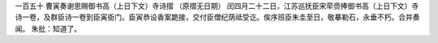 一百五十 曹寅奏谢恩赐御书高（上日下文）寺诗摺 
（原摺无日期） 
闰四月二十二日，江苏巡抚臣宋荦赍捧御书高（上日下文）寺诗一卷，及群臣诗一卷到臣寅衙门。臣寅恭设香案跪接，交付臣僧纪荫祗受讫。俟序班臣朱圭至日，敬摹勒石，永垂不朽。合并奏闻。 
朱批：知道了。 